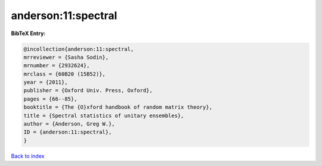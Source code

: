 anderson:11:spectral
====================

.. :cite:t:`anderson:11:spectral`

.. bibliography:: ../../All.bib

**BibTeX Entry:**

.. code-block:: bibtex

   @incollection{anderson:11:spectral,
   mrreviewer = {Sasha Sodin},
   mrnumber = {2932624},
   mrclass = {60B20 (15B52)},
   year = {2011},
   publisher = {Oxford Univ. Press, Oxford},
   pages = {66--85},
   booktitle = {The {O}xford handbook of random matrix theory},
   title = {Spectral statistics of unitary ensembles},
   author = {Anderson, Greg W.},
   ID = {anderson:11:spectral},
   }

`Back to index <../index>`_
